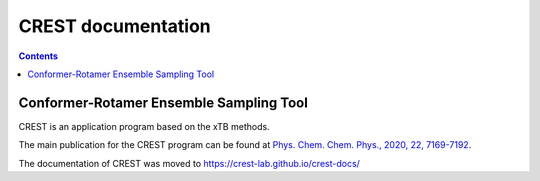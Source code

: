 .. _crest:

----------------------------
CREST documentation
----------------------------

.. contents::

Conformer-Rotamer Ensemble Sampling Tool
==========================================

CREST is an application program based on the xTB methods.

The main publication for the CREST program can be found at `Phys. Chem. Chem. Phys., 2020, 22, 7169-7192 <https://pubs.rsc.org/en/content/articlelanding/2020/CP/C9CP06869D>`_.
   
The documentation of CREST was moved to https://crest-lab.github.io/crest-docs/


